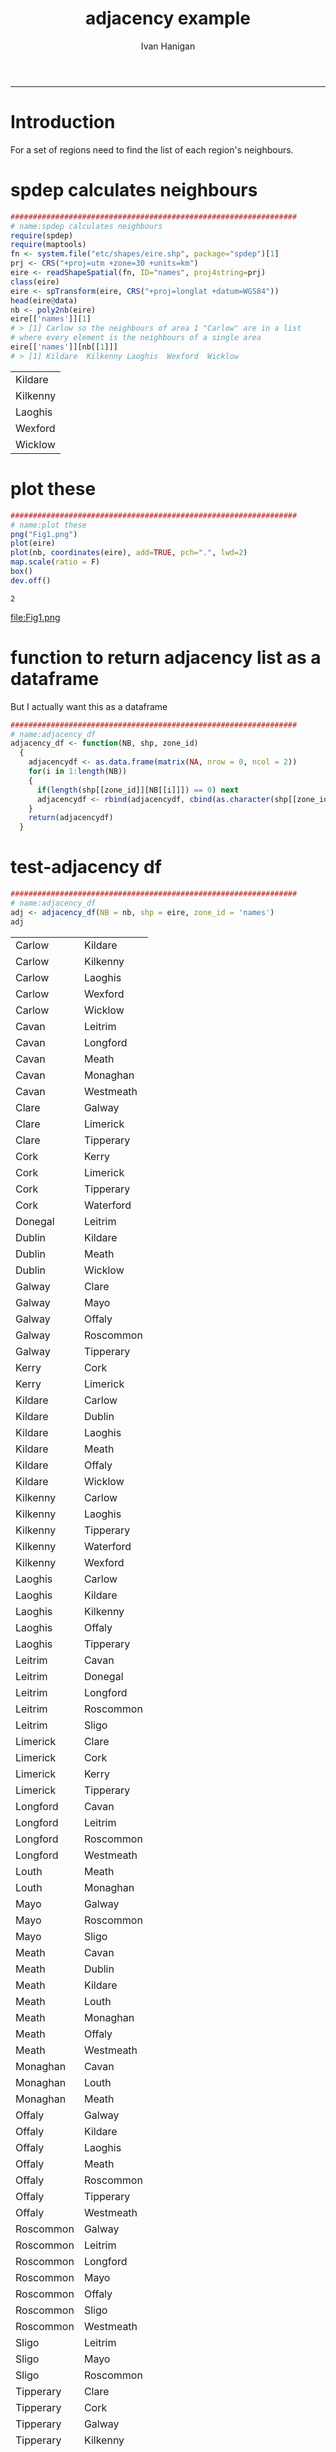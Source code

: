 #+TITLE:adjacency example 
#+AUTHOR: Ivan Hanigan
#+email: ivan.hanigan@anu.edu.au
#+LaTeX_CLASS: article
#+LaTeX_CLASS_OPTIONS: [a4paper]
#+LATEX: \tableofcontents
-----
* Introduction
For a set of regions need to find the list of each region's neighbours.
* spdep calculates neighbours
#+name:spdep calculates neighbours
#+begin_src R :session *R* :tangle no :exports code :eval yes 
  ################################################################
  # name:spdep calculates neighbours
  require(spdep)
  require(maptools)
  fn <- system.file("etc/shapes/eire.shp", package="spdep")[1]
  prj <- CRS("+proj=utm +zone=30 +units=km")
  eire <- readShapeSpatial(fn, ID="names", proj4string=prj)
  class(eire)
  eire <- spTransform(eire, CRS("+proj=longlat +datum=WGS84"))
  head(eire@data)
  nb <- poly2nb(eire)
  eire[['names']][1]
  # > [1] Carlow so the neighbours of area 1 "Carlow" are in a list
  # where every element is the neighbours of a single area
  eire[['names']][nb[[1]]]
  # > [1] Kildare  Kilkenny Laoghis  Wexford  Wicklow
  
#+end_src

#+RESULTS: spdep
| Kildare  |
| Kilkenny |
| Laoghis  |
| Wexford  |
| Wicklow  |

* plot these
#+name:plot these
#+begin_src R :session *R* :tangle no :exports code :eval yes
  ################################################################
  # name:plot these
  png("Fig1.png")
  plot(eire)
  plot(nb, coordinates(eire), add=TRUE, pch=".", lwd=2)
  map.scale(ratio = F)
  box()
  dev.off()
  
#+end_src

#+RESULTS: plot
: 2

file:Fig1.png

* function to return adjacency list as a dataframe
But I actually want this as a dataframe

#+name:adjacency_df
#+begin_src R :session *R* :tangle no :exports code :eval yes
################################################################
# name:adjacency_df
adjacency_df <- function(NB, shp, zone_id)
  {
    adjacencydf <- as.data.frame(matrix(NA, nrow = 0, ncol = 2))
    for(i in 1:length(NB))
    {
      if(length(shp[[zone_id]][NB[[i]]]) == 0) next
      adjacencydf <- rbind(adjacencydf, cbind(as.character(shp[[zone_id]][i]),as.character(shp[[zone_id]][NB[[i]]])))
    }
    return(adjacencydf)
  }
#+end_src

* test-adjacency df
#+name:adjacency_df
#+begin_src R :session *R* :tangle no :exports code :eval yes
  ################################################################
  # name:adjacency_df
  adj <- adjacency_df(NB = nb, shp = eire, zone_id = 'names')
  adj  
#+end_src

| Carlow    | Kildare   |
| Carlow    | Kilkenny  |
| Carlow    | Laoghis   |
| Carlow    | Wexford   |
| Carlow    | Wicklow   |
| Cavan     | Leitrim   |
| Cavan     | Longford  |
| Cavan     | Meath     |
| Cavan     | Monaghan  |
| Cavan     | Westmeath |
| Clare     | Galway    |
| Clare     | Limerick  |
| Clare     | Tipperary |
| Cork      | Kerry     |
| Cork      | Limerick  |
| Cork      | Tipperary |
| Cork      | Waterford |
| Donegal   | Leitrim   |
| Dublin    | Kildare   |
| Dublin    | Meath     |
| Dublin    | Wicklow   |
| Galway    | Clare     |
| Galway    | Mayo      |
| Galway    | Offaly    |
| Galway    | Roscommon |
| Galway    | Tipperary |
| Kerry     | Cork      |
| Kerry     | Limerick  |
| Kildare   | Carlow    |
| Kildare   | Dublin    |
| Kildare   | Laoghis   |
| Kildare   | Meath     |
| Kildare   | Offaly    |
| Kildare   | Wicklow   |
| Kilkenny  | Carlow    |
| Kilkenny  | Laoghis   |
| Kilkenny  | Tipperary |
| Kilkenny  | Waterford |
| Kilkenny  | Wexford   |
| Laoghis   | Carlow    |
| Laoghis   | Kildare   |
| Laoghis   | Kilkenny  |
| Laoghis   | Offaly    |
| Laoghis   | Tipperary |
| Leitrim   | Cavan     |
| Leitrim   | Donegal   |
| Leitrim   | Longford  |
| Leitrim   | Roscommon |
| Leitrim   | Sligo     |
| Limerick  | Clare     |
| Limerick  | Cork      |
| Limerick  | Kerry     |
| Limerick  | Tipperary |
| Longford  | Cavan     |
| Longford  | Leitrim   |
| Longford  | Roscommon |
| Longford  | Westmeath |
| Louth     | Meath     |
| Louth     | Monaghan  |
| Mayo      | Galway    |
| Mayo      | Roscommon |
| Mayo      | Sligo     |
| Meath     | Cavan     |
| Meath     | Dublin    |
| Meath     | Kildare   |
| Meath     | Louth     |
| Meath     | Monaghan  |
| Meath     | Offaly    |
| Meath     | Westmeath |
| Monaghan  | Cavan     |
| Monaghan  | Louth     |
| Monaghan  | Meath     |
| Offaly    | Galway    |
| Offaly    | Kildare   |
| Offaly    | Laoghis   |
| Offaly    | Meath     |
| Offaly    | Roscommon |
| Offaly    | Tipperary |
| Offaly    | Westmeath |
| Roscommon | Galway    |
| Roscommon | Leitrim   |
| Roscommon | Longford  |
| Roscommon | Mayo      |
| Roscommon | Offaly    |
| Roscommon | Sligo     |
| Roscommon | Westmeath |
| Sligo     | Leitrim   |
| Sligo     | Mayo      |
| Sligo     | Roscommon |
| Tipperary | Clare     |
| Tipperary | Cork      |
| Tipperary | Galway    |
| Tipperary | Kilkenny  |
| Tipperary | Laoghis   |
| Tipperary | Limerick  |
| Tipperary | Offaly    |
| Tipperary | Waterford |
| Waterford | Cork      |
| Waterford | Kilkenny  |
| Waterford | Tipperary |
| Waterford | Wexford   |
| Westmeath | Cavan     |
| Westmeath | Longford  |
| Westmeath | Meath     |
| Westmeath | Offaly    |
| Westmeath | Roscommon |
| Wexford   | Carlow    |
| Wexford   | Kilkenny  |
| Wexford   | Waterford |
| Wexford   | Wicklow   |
| Wicklow   | Carlow    |
| Wicklow   | Dublin    |
| Wicklow   | Kildare   |
| Wicklow   | Wexford   |
